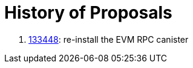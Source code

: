 = History of Proposals

. https://dashboard.internetcomputer.org/proposal/133448[133448]: re-install the EVM RPC canister
